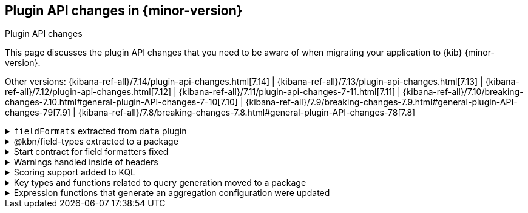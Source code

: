 [[plugin-api-changes]]
== Plugin API changes in {minor-version}
++++
<titleabbrev>Plugin API changes</titleabbrev>
++++

This page discusses the plugin API changes that you need to be aware of when migrating
your application to {kib} {minor-version}.

Other versions: {kibana-ref-all}/7.14/plugin-api-changes.html[7.14] |
{kibana-ref-all}/7.13/plugin-api-changes.html[7.13] |
{kibana-ref-all}/7.12/plugin-api-changes.html[7.12] |
{kibana-ref-all}/7.11/plugin-api-changes-7-11.html[7.11] |
{kibana-ref-all}/7.10/breaking-changes-7.10.html#general-plugin-API-changes-7-10[7.10] |
{kibana-ref-all}/7.9/breaking-changes-7.9.html#general-plugin-API-changes-79[7.9] |
{kibana-ref-all}/7.8/breaking-changes-7.8.html#general-plugin-API-changes-78[7.8]

[[breaking_plugin_v7.15.0_107173]]
.`fieldFormats` extracted from `data` plugin
[%collapsible]
====

`fieldFormats` were extracted from the `data` plugin into a separate plugin.
For an example on how to use them, check `examples/field_formats_example`.

Refer to https://github.com/elastic/kibana/pull/107173[#107173].

====

[[breaking_plugin_v7.15.0_106973]]
.@kbn/field-types extracted to a package
[%collapsible]
====

`kbn_field_types` were extracted from the `data` plugin into a separate `@kbn/field-types` package.

*via https://github.com/elastic/kibana/pull/106973[#106973]*

====

[[breaking_plugin_v7.15.0_106828]]
.Start contract for field formatters fixed
[%collapsible]
====

Previously, the field formatter start contract exposed the `register` method.
Now, it is available only on the setup contract.

Refer to https://github.com/elastic/kibana/pull/106828[#106828].

====

[[breaking_plugin_v7.15.0_103744]]
.Warnings handled inside of headers
[%collapsible]
====

The `data.search` service now returns a `warning` property that
includes any warnings returned from {es} in the headers.

Refer to https://github.com/elastic/kibana/pull/103744[#103744].

====

[[breaking_plugin_v7.15.0_103727]]
.Scoring support added to KQL
[%collapsible]
====

`buildEsQuery` (and in turn, `fromKuery`) now support an additional option,
`filtersInMustClause`, which will generate KQL queries in the
`must` clause rather than the `filter` clause.
This change supports use cases such as sorting by `_score`.

`SearchSource` now automatically sets `filtersInMustClause` to `true` when
`_score` is included in the `sort` clause.

Refer to https://github.com/elastic/kibana/pull/103727[#103727].

====

[[breaking_plugin_v7.15.0_103530]]
.Key types and functions related to query generation moved to a package
[%collapsible]
====

Import the following types and functions from `@kbn/es-query`.
Importing them from the `data` plugin is deprecated and support will be removed in `v8.0`.

 * *Index Pattern base types* (New types, not re-exported from the `data` plugin)
    ** `IndexPatternBase`
    ** `IndexPatternFieldBase`
    ** `IFieldSubType`
 * *Filter Types*
    ** `RangeFilter`
    ** `RangeFilterMeta`
    ** `RangeFilterParams`
    ** `ExistsFilter`
    ** `PhrasesFilter`
    ** `PhraseFilter`
    ** `CustomFilter`
    ** `MatchAllFilter`
 * *Filter type guards*
    ** `isExistsFilter`
    ** `isFilterPinned`
    ** `isMatchAllFilter`
    ** `isMissingFilter`
    ** `isPhraseFilter`
    ** `isPhrasesFilter`
    ** `isQueryStringFilter`
    ** `isRangeFilter`
 * *Filter generators*
    ** `buildEmptyFilter`
    ** `buildExistsFilter`
    ** `buildPhraseFilter`
    ** `buildPhrasesFilter`
    ** `buildQueryFilter`
    ** `buildRangeFilter`
 * *Filter utilities*
    ** `getPhraseFilterField`
    ** `getPhraseFilterValue`
    ** `toggleFilterNegated`
    ** `disableFilter`
 * *KQL helpers*
    ** `KueryNode`
    ** `fromKueryExpression`
    ** `toElasticsearchQuery`
    ** `nodeTypes`
    ** `buildEsQuery`
    ** `buildQueryFromFilters`
    ** `luceneStringToDsl`
    ** `decorateQuery`
    ** `EsQueryConfig`

Refer to https://github.com/elastic/kibana/pull/103530[#103530].

====

[[breaking_plugin_v7.15.0_103494]]
.Expression functions that generate an aggregation configuration were updated
[%collapsible]
====

These expression no longer take
JSON blobs as arguments. Corresponding expression functions
were added to generate any complex argument types. Update
your expressions if you use aggregation functions.

Refer to https://github.com/elastic/kibana/pull/103494[#103494].

====
